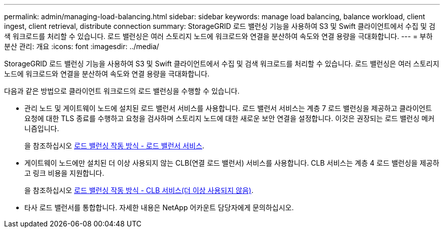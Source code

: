 ---
permalink: admin/managing-load-balancing.html 
sidebar: sidebar 
keywords: manage load balancing, balance workload, client ingest, client retrieval, distribute connection 
summary: StorageGRID 로드 밸런싱 기능을 사용하여 S3 및 Swift 클라이언트에서 수집 및 검색 워크로드를 처리할 수 있습니다. 로드 밸런싱은 여러 스토리지 노드에 워크로드와 연결을 분산하여 속도와 연결 용량을 극대화합니다. 
---
= 부하 분산 관리: 개요
:icons: font
:imagesdir: ../media/


[role="lead"]
StorageGRID 로드 밸런싱 기능을 사용하여 S3 및 Swift 클라이언트에서 수집 및 검색 워크로드를 처리할 수 있습니다. 로드 밸런싱은 여러 스토리지 노드에 워크로드와 연결을 분산하여 속도와 연결 용량을 극대화합니다.

다음과 같은 방법으로 클라이언트 워크로드의 로드 밸런싱을 수행할 수 있습니다.

* 관리 노드 및 게이트웨이 노드에 설치된 로드 밸런서 서비스를 사용합니다. 로드 밸런서 서비스는 계층 7 로드 밸런싱을 제공하고 클라이언트 요청에 대한 TLS 종료를 수행하고 요청을 검사하며 스토리지 노드에 대한 새로운 보안 연결을 설정합니다. 이것은 권장되는 로드 밸런싱 메커니즘입니다.
+
을 참조하십시오 xref:how-load-balancing-works-load-balancer-service.adoc[로드 밸런싱 작동 방식 - 로드 밸런서 서비스].

* 게이트웨이 노드에만 설치된 더 이상 사용되지 않는 CLB(연결 로드 밸런서) 서비스를 사용합니다. CLB 서비스는 계층 4 로드 밸런싱을 제공하고 링크 비용을 지원합니다.
+
을 참조하십시오 xref:how-load-balancing-works-clb-service.adoc[로드 밸런싱 작동 방식 - CLB 서비스(더 이상 사용되지 않음)].

* 타사 로드 밸런서를 통합합니다. 자세한 내용은 NetApp 어카운트 담당자에게 문의하십시오.

